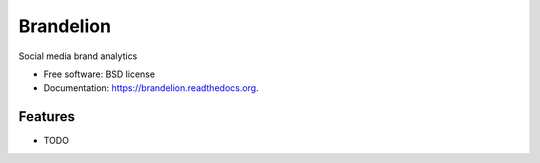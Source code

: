 ===============================
Brandelion
===============================

.. image:: https://badge.fury.io/py/brandelion.png
    :target: http://badge.fury.io/py/brandelion

.. image:: https://travis-ci.org/aronwc/brandelion.png?branch=master
        :target: https://travis-ci.org/aronwc/brandelion

.. image:: https://pypip.in/d/brandelion/badge.png
        :target: https://pypi.python.org/pypi/brandelion


Social media brand analytics

* Free software: BSD license
* Documentation: https://brandelion.readthedocs.org.

Features
--------

* TODO